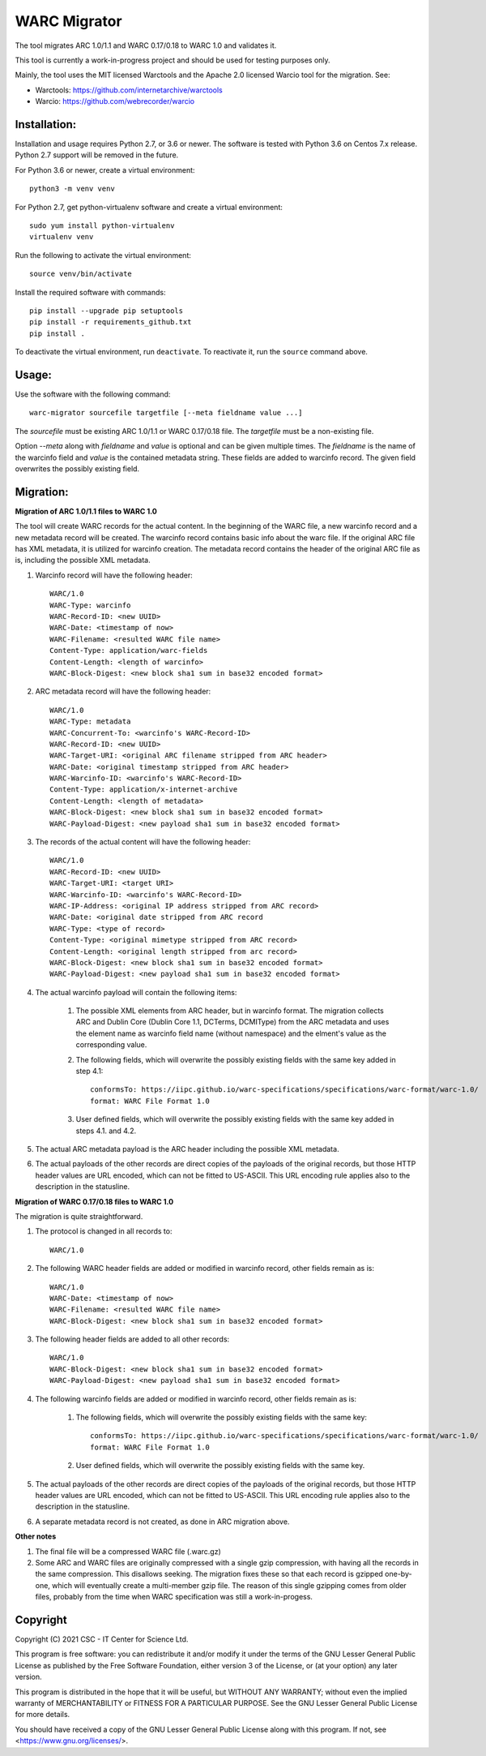WARC Migrator
=============

The tool migrates ARC 1.0/1.1 and WARC 0.17/0.18 to WARC 1.0 and validates it.

This tool is currently a work-in-progress project and should be used for
testing purposes only.

Mainly, the tool uses the MIT licensed Warctools and the Apache 2.0 licensed
Warcio tool for the migration. See:

- Warctools: https://github.com/internetarchive/warctools
- Warcio: https://github.com/webrecorder/warcio

Installation:
-------------

Installation and usage requires Python 2.7, or 3.6 or newer.
The software is tested with Python 3.6 on Centos 7.x release. Python 2.7 support will be removed in the future.

For Python 3.6 or newer, create a virtual environment::
    
    python3 -m venv venv

For Python 2.7, get python-virtualenv software and create a virtual environment::

    sudo yum install python-virtualenv
    virtualenv venv

Run the following to activate the virtual environment::

    source venv/bin/activate

Install the required software with commands::

    pip install --upgrade pip setuptools
    pip install -r requirements_github.txt
    pip install .

To deactivate the virtual environment, run ``deactivate``.
To reactivate it, run the ``source`` command above.

Usage:
------

Use the software with the following command::

    warc-migrator sourcefile targetfile [--meta fieldname value ...]

The `sourcefile` must be existing ARC 1.0/1.1 or WARC 0.17/0.18 file.
The `targetfile` must be a non-existing file.

Option `--meta` along with `fieldname` and `value` is optional and can be
given multiple times. The `fieldname` is the name of the warcinfo field and
`value` is the contained metadata string. These fields are added to warcinfo
record. The given field overwrites the possibly existing field.

Migration:
----------

**Migration of ARC 1.0/1.1 files to WARC 1.0**

The tool will create WARC records for the actual content. In the beginning of
the WARC file, a new warcinfo record and a new metadata record will be created.
The warcinfo record contains basic info about the warc file. If the original
ARC file has XML metadata, it is utilized for warcinfo creation. The metadata
record contains the header of the original ARC file as is, including the possible
XML metadata.

1. Warcinfo record will have the following header::

    WARC/1.0
    WARC-Type: warcinfo
    WARC-Record-ID: <new UUID>
    WARC-Date: <timestamp of now>
    WARC-Filename: <resulted WARC file name>
    Content-Type: application/warc-fields
    Content-Length: <length of warcinfo>
    WARC-Block-Digest: <new block sha1 sum in base32 encoded format>

2. ARC metadata record will have the following header::

    WARC/1.0
    WARC-Type: metadata
    WARC-Concurrent-To: <warcinfo's WARC-Record-ID>
    WARC-Record-ID: <new UUID>
    WARC-Target-URI: <original ARC filename stripped from ARC header>
    WARC-Date: <original timestamp stripped from ARC header>
    WARC-Warcinfo-ID: <warcinfo's WARC-Record-ID>
    Content-Type: application/x-internet-archive
    Content-Length: <length of metadata>
    WARC-Block-Digest: <new block sha1 sum in base32 encoded format>
    WARC-Payload-Digest: <new payload sha1 sum in base32 encoded format>

3. The records of the actual content will have the following header::

    WARC/1.0
    WARC-Record-ID: <new UUID>
    WARC-Target-URI: <target URI>
    WARC-Warcinfo-ID: <warcinfo's WARC-Record-ID>
    WARC-IP-Address: <original IP address stripped from ARC record>
    WARC-Date: <original date stripped from ARC record
    WARC-Type: <type of record>
    Content-Type: <original mimetype stripped from ARC record>
    Content-Length: <original length stripped from arc record>
    WARC-Block-Digest: <new block sha1 sum in base32 encoded format>
    WARC-Payload-Digest: <new payload sha1 sum in base32 encoded format>

4. The actual warcinfo payload will contain the following items:

    1. The possible XML elements from ARC header, but in warcinfo format.
       The migration collects ARC and Dublin Core (Dublin Core 1.1, DCTerms,
       DCMIType) from the ARC metadata and uses the element name as warcinfo
       field name (without namespace) and the elment's value as the
       corresponding value.
    2. The following fields, which will overwrite the possibly existing fields
       with the same key added in step 4.1::

           conformsTo: https://iipc.github.io/warc-specifications/specifications/warc-format/warc-1.0/
           format: WARC File Format 1.0

    3. User defined fields, which will overwrite the possibly existing fields 
       with the same key added in steps 4.1. and 4.2.

5. The actual ARC metadata payload is the ARC header including the possible XML metadata.

6. The actual payloads of the other records are direct copies of the payloads of
   the original records, but those HTTP header values are URL encoded, which can
   not be fitted to US-ASCII. This URL encoding rule applies also to the
   description in the statusline.


**Migration of WARC 0.17/0.18 files to WARC 1.0**

The migration is quite straightforward.

1. The protocol is changed in all records to::

    WARC/1.0

2. The following WARC header fields are added or modified in warcinfo record,
   other fields remain as is::

    WARC/1.0
    WARC-Date: <timestamp of now>
    WARC-Filename: <resulted WARC file name>
    WARC-Block-Digest: <new block sha1 sum in base32 encoded format>

3. The following header fields are added to all other records::

    WARC/1.0
    WARC-Block-Digest: <new block sha1 sum in base32 encoded format>
    WARC-Payload-Digest: <new payload sha1 sum in base32 encoded format>

4. The following warcinfo fields are added or modified in warcinfo record,
   other fields remain as is:

    1. The following fields, which will overwrite the possibly existing fields
       with the same key::

           conformsTo: https://iipc.github.io/warc-specifications/specifications/warc-format/warc-1.0/
           format: WARC File Format 1.0

    2. User defined fields, which will overwrite the possibly existing fields
       with the same key.

5. The actual payloads of the other records are direct copies of the payloads of
   the original records, but those HTTP header values are URL encoded, which can
   not be fitted to US-ASCII. This URL encoding rule applies also to the
   description in the statusline.

6. A separate metadata record is not created, as done in ARC migration above.

**Other notes**

1. The final file will be a compressed WARC file (.warc.gz)

2. Some ARC and WARC files are originally compressed with a single gzip compression,
   with having all the records in the same compression. This disallows seeking. The
   migration fixes these so that each record is gzipped one-by-one, which will
   eventually create a multi-member gzip file. The reason of this single gzipping
   comes from older files, probably from the time when WARC specification was still
   a work-in-progess.

Copyright
---------
Copyright (C) 2021 CSC - IT Center for Science Ltd.

This program is free software: you can redistribute it and/or modify it under the terms
of the GNU Lesser General Public License as published by the Free Software Foundation, either
version 3 of the License, or (at your option) any later version.

This program is distributed in the hope that it will be useful, but WITHOUT ANY WARRANTY;
without even the implied warranty of MERCHANTABILITY or FITNESS FOR A PARTICULAR PURPOSE.
See the GNU Lesser General Public License for more details.

You should have received a copy of the GNU Lesser General Public License along with
this program. If not, see <https://www.gnu.org/licenses/>.
